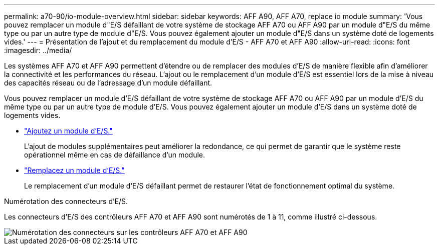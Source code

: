 ---
permalink: a70-90/io-module-overview.html 
sidebar: sidebar 
keywords: AFF A90, AFF A70, replace io module 
summary: 'Vous pouvez remplacer un module d"E/S défaillant de votre système de stockage AFF A70 ou AFF A90 par un module d"E/S du même type ou par un autre type de module d"E/S. Vous pouvez également ajouter un module d"E/S dans un système doté de logements vides.' 
---
= Présentation de l'ajout et du remplacement du module d'E/S - AFF A70 et AFF A90
:allow-uri-read: 
:icons: font
:imagesdir: ../media/


[role="lead"]
Les systèmes AFF A70 et AFF A90 permettent d'étendre ou de remplacer des modules d'E/S de manière flexible afin d'améliorer la connectivité et les performances du réseau. L'ajout ou le remplacement d'un module d'E/S est essentiel lors de la mise à niveau des capacités réseau ou de l'adressage d'un module défaillant.

Vous pouvez remplacer un module d'E/S défaillant de votre système de stockage AFF A70 ou AFF A90 par un module d'E/S du même type ou par un autre type de module d'E/S. Vous pouvez également ajouter un module d'E/S dans un système doté de logements vides.

* link:io-module-add.html["Ajoutez un module d'E/S."]
+
L'ajout de modules supplémentaires peut améliorer la redondance, ce qui permet de garantir que le système reste opérationnel même en cas de défaillance d'un module.

* link:io-module-replace.html["Remplacez un module d'E/S."]
+
Le remplacement d'un module d'E/S défaillant permet de restaurer l'état de fonctionnement optimal du système.



.Numérotation des connecteurs d'E/S.
Les connecteurs d'E/S des contrôleurs AFF A70 et AFF A90 sont numérotés de 1 à 11, comme illustré ci-dessous.

image::../media/drw_a1K_back_slots_labeled_ieops-2162.svg[Numérotation des connecteurs sur les contrôleurs AFF A70 et AFF A90]
